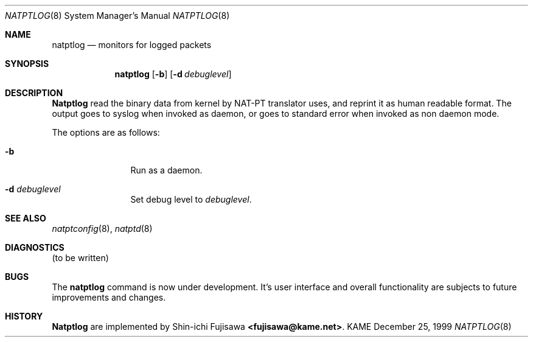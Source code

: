 .\" Copyright (C) 1995, 1996, 1997, and 1998 WIDE Project.
.\" All rights reserved.
.\" 
.\" Redistribution and use in source and binary forms, with or without
.\" modification, are permitted provided that the following conditions
.\" are met:
.\" 1. Redistributions of source code must retain the above copyright
.\"    notice, this list of conditions and the following disclaimer.
.\" 2. Redistributions in binary form must reproduce the above copyright
.\"    notice, this list of conditions and the following disclaimer in the
.\"    documentation and/or other materials provided with the distribution.
.\" 3. Neither the name of the project nor the names of its contributors
.\"    may be used to endorse or promote products derived from this software
.\"    without specific prior written permission.
.\" 
.\" THIS SOFTWARE IS PROVIDED BY THE PROJECT AND CONTRIBUTORS ``AS IS'' AND
.\" ANY EXPRESS OR IMPLIED WARRANTIES, INCLUDING, BUT NOT LIMITED TO, THE
.\" IMPLIED WARRANTIES OF MERCHANTABILITY AND FITNESS FOR A PARTICULAR PURPOSE
.\" ARE DISCLAIMED.  IN NO EVENT SHALL THE PROJECT OR CONTRIBUTORS BE LIABLE
.\" FOR ANY DIRECT, INDIRECT, INCIDENTAL, SPECIAL, EXEMPLARY, OR CONSEQUENTIAL
.\" DAMAGES (INCLUDING, BUT NOT LIMITED TO, PROCUREMENT OF SUBSTITUTE GOODS
.\" OR SERVICES; LOSS OF USE, DATA, OR PROFITS; OR BUSINESS INTERRUPTION)
.\" HOWEVER CAUSED AND ON ANY THEORY OF LIABILITY, WHETHER IN CONTRACT, STRICT
.\" LIABILITY, OR TORT (INCLUDING NEGLIGENCE OR OTHERWISE) ARISING IN ANY WAY
.\" OUT OF THE USE OF THIS SOFTWARE, EVEN IF ADVISED OF THE POSSIBILITY OF
.\" SUCH DAMAGE.
.\"
.\"	$Id: natptlog.8,v 1.3 2000/04/16 18:06:26 itojun Exp $
.\"
.\" Note: The date here should be updated whenever a non-trivial
.\" change is made to the manual page.
.Dd December 25, 1999
.Dt NATPTLOG 8
.\" Note: Only specify the operating system when the command
.\" is FreeBSD specific, otherwise use the .Os macro with no
.\" arguments.
.Os KAME
.\"
.Sh NAME
.Nm natptlog
.Nd monitors for logged packets
.\"
.Sh SYNOPSIS
.Nm natptlog
.Op Fl b
.Op Fl d Ar debuglevel
.\"
.Sh DESCRIPTION
.Nm Natptlog
read the binary data from kernel by NAT-PT translator uses, and
reprint it as human readable format.  The output goes to syslog when
invoked as daemon, or goes to standard error when invoked as non
daemon mode.
.Pp
The options are as follows:
.Bl -tag -width Fl
.It Fl b
Run as a daemon.
.It Fl d Ar debuglevel
Set debug level to
.Ar debuglevel .
.El
.Sh SEE ALSO
.Xr natptconfig 8 ,
.Xr natptd 8
.Rs
.\"
.Sh DIAGNOSTICS
(to be written)
.\"
.Sh BUGS
The
.Nm
command is now under development.  It's user interface and overall
functionality are subjects to future improvements and changes.
.\"
.Sh HISTORY
.Nm Natptlog
are implemented by Shin-ichi Fujisawa
.Li <fujisawa@kame.net> .
